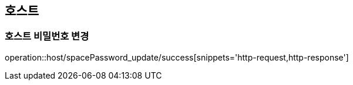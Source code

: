 [[Host]]
== 호스트

=== 호스트 비밀번호 변경
operation::host/spacePassword_update/success[snippets='http-request,http-response']
